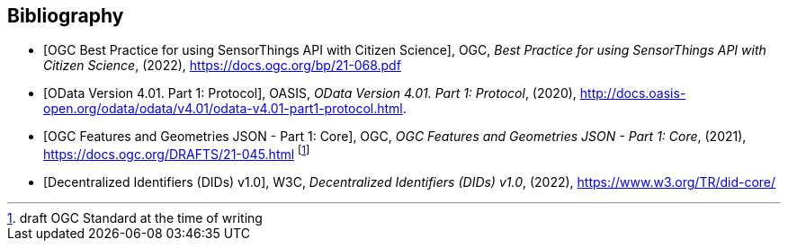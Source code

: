 [bibliography]
[[Bibliography]]
== Bibliography

* [[[OGC21-068, OGC Best Practice for using SensorThings API with Citizen Science]]], OGC, _Best Practice for using SensorThings API with Citizen Science_, (2022), https://docs.ogc.org/bp/21-068.pdf

* [[[ODATA, OData Version 4.01. Part 1: Protocol]]], OASIS, _OData Version 4.01. Part 1: Protocol_, (2020), http://docs.oasis-open.org/odata/odata/v4.01/odata-v4.01-part1-protocol.html.

* [[[FG, OGC Features and Geometries JSON - Part 1: Core]]], OGC, _OGC Features and Geometries JSON - Part 1: Core_, (2021), https://docs.ogc.org/DRAFTS/21-045.html footnote:[draft OGC Standard at the time of writing]

* [[[W3C-DID, Decentralized Identifiers (DIDs) v1.0]]], W3C, _Decentralized Identifiers (DIDs) v1.0_, (2022), https://www.w3.org/TR/did-core/